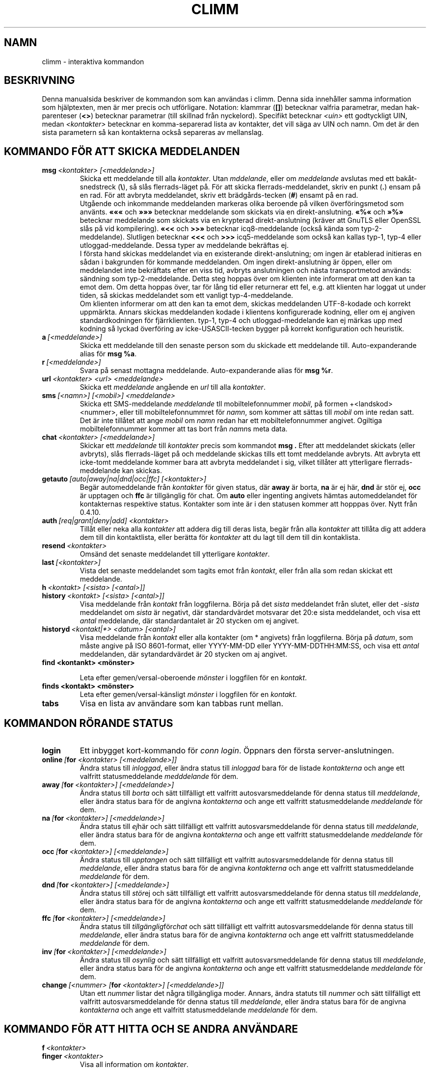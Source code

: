 .\"     $Id: climm.7 2293 2007-05-12 22:36:21Z kuhlmann $ -*- nroff -*-
.\" EN: $Id: climm.7 2293 2007-05-12 22:36:21Z kuhlmann $
.TH CLIMM 7 climm
.SH NAMN
climm \- interaktiva kommandon
.SH BESKRIVNING
Denna manualsida beskriver de kommandon som kan anv\(:andas i climm. Denna
sida inneh\(oaller samma information som hj\(:alptexten, men \(:ar mer precis och 
utf\(:orligare.
Notation: klammrar
.RB ( [] )
betecknar valfria parametrar, medan hak-parenteser
.RB ( <> )
betecknar parametrar (till skillnad fr\(oan nyckelord).
Specifikt betecknar
.I <uin>
ett godtyckligt UIN, medan
.I <kontakter>
betecknar en komma-separerad lista av kontakter, det vill s\(:aga av UIN och
namn. Om det \(:ar den sista parametern s\(oa kan kontakterna ocks\(oa separeras
av mellanslag.
.SH KOMMANDO F\(:OR ATT SKICKA MEDDELANDEN
.TP
.BI msg \ <kontakter>\ [<meddelande>]
Skicka ett meddelande till alla
.IR kontakter .
Utan
.IR mddelande ,
eller om 
.I meddelande
avslutas med ett bak\(oat-snedstreck
.RB ( \(rs ),
s\(oa sl\(oas flerrads-l\(:aget p\(oa. F\(:or att skicka flerrads-meddelandet, skriv
en punkt
.RB ( . )
ensam p\(oa en rad. F\(:or att avbryta meddelandet, skriv ett br\(:adg\(oards-tecken
.RB ( # )
ensamt p\(oa en rad.
.br
Utg\(oaende och inkommande meddelanden markeras olika beroende p\(oa vilken
\(:overf\(:oringsmetod som anv\(:ants.
.B \(Fo\(Fo\(Fo
och
.B \(Fc\(Fc\(Fc
betecknar meddelande som skickats via en direkt-anslutning.
.B \(Fo%\(Fo
och
.B \(Fc%\(Fc
betecknar meddelande som skickats via en krypterad direkt-anslutning
(kr\(:aver att GnuTLS eller OpenSSL sl\(oas p\(oa vid kompilering).
.B \(Fo<<
och
.B >>\(Fc
betecknar icq8-meddelande (ocks\(oa k\(:anda som typ\-2\-meddelande).
Slutligen betecknar
.B <<<
och
.B >>>
icq5-meddelande som ocks\(oa kan kallas typ\-1, typ\-4 eller
utloggad-meddelande. Dessa typer av meddelande bekr\(:aftas ej.
.br
I f\(:orsta hand skickas meddelandet via en existerande direkt-anslutning; om
ingen \(:ar etablerad initieras en s\(oadan i bakgrunden f\(:or kommande
meddelanden. Om ingen direkt-anslutning \(:ar \(:oppen, eller om meddelandet inte
bekr\(:aftats efter en viss tid, avbryts anslutningen och n\(:asta transportmetod
anv\(:ands: s\(:andning som typ\-2\-meddelande. Detta steg hoppas \(:over om
klienten inte informerat om att den kan ta emot dem. Om detta hoppas \(:over,
tar f\(:or l\(oang tid eller returnerar ett fel, e.g. att klienten har loggat ut
under tiden, s\(oa skickas meddelandet som ett vanligt typ\-4\-meddelande.
.br
Om klienten informerar om att den kan ta emot dem, skickas meddelanden
UTF\-8-kodade och korrekt uppm\(:arkta. Annars skickas meddelanden kodade i
klientens konfigurerade kodning, eller om ej angiven standardkodningen f\(:or
fj\(:arrklienten. typ\-1, typ\-4 och utloggad-meddelande kan ej m\(:arkas upp med
kodning s\(oa lyckad \(:overf\(:oring av icke\-USASCII\-tecken bygger p\(oa korrekt
konfiguration och heuristik.
.TP
.BI a \ [<meddelande>]
Skicka ett meddelande till den senaste person som du skickade ett
meddelande till. Auto-expanderande alias f\(:or
.BR msg\ %a .
.TP
.BI r \ [<meddelande>]
Svara p\(oa senast mottagna meddelande. Auto-expanderande alias f\(:or
.BR msg\ %r .
.TP
.BI url \ <kontakter>\ <url>\ <meddelande>
Skicka ett
.I meddelande
ang\(oaende en
.I url
till alla
.IR kontakter .
.TP
.BI sms \ [<namn>]\ [<mobil>]\ <meddelande>
Skicka ett SMS\-meddelande
.I meddelande
tll mobiltelefonnummer
.IR mobil ,
p\(oa formen +<landskod><nummer>, eller till mobiltelefonnummret f\(:or
.IR namn ,
som kommer att s\(:attas till
.IR mobil
om inte redan satt. Det \(:ar inte till\(oatet att ange
.IR mobil
om
.IR namn
redan har ett mobiltelefonnummer angivet. Ogiltiga mobiltelefonnummer
kommer att tas bort fr\(oan
.IR namn s
meta data.
.TP
.BI chat \ <kontakter>\ [<meddelande>]
Skickar ett
.I meddelande
till 
.I kontakter
precis som kommandot
.B msg .
Efter att meddelandet skickats (eller avbryts), sl\(oas flerrads-l\(:aget p\(oa och
meddelande skickas tills ett tomt meddelande avbryts. Att avbryta ett
icke-tomt meddelande kommer bara att avbryta meddelandet i sig,
vilket till\(oater att ytterligare flerrads-meddelande kan skickas.
.TP
.BI getauto \ [auto|away|na|dnd|occ|ffc]\ [<kontakter>]
Beg\(:ar automeddelande fr\(oan
.IR kontakter
f\(:or given status, d\(:ar
.B away
\(:ar borta,
.B na
\(:ar ej h\(:ar,
.B dnd
\(:ar st\(:or ej,
.B occ
\(:ar upptagen och
.B ffc
\(:ar tillg\(:anglig f\(:or chat. Om
.B auto
eller ingenting angivets h\(:amtas automeddelandet f\(:or kontakternas respektive
status. Kontakter som inte \(:ar i den statusen kommer att hopppas \(:over.
Nytt fr\(oan 0.4.10.
.TP
.BI auth \ [req|grant|deny|add]\ <kontakter>
Till\(oat eller neka alla
.I kontakter
att addera dig till deras lista, beg\(:ar fr\(oan alla
.I kontakter
att till\(oata dig att addera dem till din kontaktlista, eller ber\(:atta f\(:or
.I kontakter
att du lagt till dem till din kontaklista.
.TP
.BI resend \ <kontakter>
Oms\(:and det senaste meddelandet till ytterligare
.IR kontakter .
.TP
.BI last \ [<kontakter>]
Vista det senaste meddelandet som tagits emot fr\(oan
.IR kontakt ,
eller fr\(oan alla som redan skickat ett meddelande.
.TP
.BI h \ <kontakt>\ [<sista>\ [<antal>]]
.TP
.BI history \ <kontakt>\ [<sista>\ [<antal>]]
Visa meddelande fr\(oan
.I kontakt
fr\(oan loggfilerna. B\(:orja p\(oa det
.I sista
meddelandet fr\(oan slutet, eller det
.I \-sista
meddelandet om
.I sista
\(:ar negativt, d\(:ar standardv\(:ardet motsvarar det 20:e sista meddelandet, och
visa ett
.I antal
meddelande, d\(:ar standardantalet \(:ar 20 stycken om ej angivet.
.TP
.BI historyd \ <kontakt|*>\ <datum>\ [<antal>]
Visa meddelande fr\(oan
.I kontakt
eller alla kontakter (om * angivets) fr\(oan loggfilerna. B\(:orja p\(oa
.IR datum ,
som m\(oaste angive p\(oa ISO 8601-format, eller
YYYY\-MM\-DD eller YYYY\-MM\-DDTHH:MM:SS,
och visa ett
.I antal
meddelanden, d\(:ar sytandardv\(:ardet \(:ar 20 stycken om aj angivet.
.TP
.BI find\ <kontankt>\ <m\(:onster>

Leta efter gemen/versal-oberoende
.I m\(:onster
i loggfilen f\(:or en
.IR kontakt .
.TP
.BI finds\ <kontakt>\ <m\(:onster>
Leta efter gemen/versal-k\(:ansligt
.I m\(:onster
i loggfilen f\(:or en
.IR kontakt .
.TP
.B tabs 
Visa en lista av anv\(:andare som kan tabbas runt mellan.
.SH KOMMANDON R\(:ORANDE STATUS
.TP
.B login
Ett inbygget kort\-kommando f\(:or
.IR conn\ login .
\(:Oppnars den f\(:orsta server-anslutningen.
.TP
.BI online\  [ for \ <kontakter>\ [<meddelande>]]
\(:Andra status till
.IR inloggad ,
eller \(:andra status till
.I inloggad
bara f\(:or de listade
.I kontakterna
och ange ett valfritt statusmeddelande
.I medddelande 
f\(:or dem.
.TP
.BI away\  [ for \ <kontakter>]\ [<meddelande>]
\(:Andra status till
.I borta
och s\(:att tillf\(:alligt ett valfritt autosvarsmeddelande f\(:or denna status till
.IR meddelande ,
eller \(:andra status bara f\(:or de angivna
.I kontakterna
och ange ett valfritt statusmeddelande
.I meddelande 
f\(:or dem.
.TP
.BI na\  [ for \ <kontakter>]\ [<meddelande>]
\(:Andra status till
.IR ej h\(:ar
och s\(:att tillf\(:alligt ett valfritt autosvarsmeddelande f\(:or denna status till
.IR meddelande ,
eller \(:andra status bara f\(:or de angivna
.I kontakterna
och ange ett valfritt statusmeddelande
.I meddelande 
f\(:or dem.
.TP
.BI occ\  [ for \ <kontakter>]\ [<meddelande>]
\(:Andra status till
.IR upptangen
och s\(:att tillf\(:alligt ett valfritt autosvarsmeddelande f\(:or denna status till
.IR meddelande ,
eller \(:andra status bara f\(:or de angivna
.I kontakterna
och ange ett valfritt statusmeddelande
.I meddelande 
f\(:or dem.
.TP
.BI dnd\  [ for \ <kontakter>]\ [<meddelande>]
\(:Andra status till
.IR st\(:or ej
och s\(:att tillf\(:alligt ett valfritt autosvarsmeddelande f\(:or denna status till
.IR meddelande ,
eller \(:andra status bara f\(:or de angivna
.I kontakterna
och ange ett valfritt statusmeddelande
.I meddelande 
f\(:or dem.
.TP
.BI ffc\  [ for \ <kontakter>]\ [<meddelande>]
\(:Andra status till
.IR tillg\(:anglig f\(:or chat
och s\(:att tillf\(:alligt ett valfritt autosvarsmeddelande f\(:or denna status till
.IR meddelande ,
eller \(:andra status bara f\(:or de angivna
.I kontakterna
och ange ett valfritt statusmeddelande
.I meddelande 
f\(:or dem.
.TP
.BI inv\  [ for \ <kontakter>]\ [<meddelande>]
\(:Andra status till
.IR osynlig
och s\(:att tillf\(:alligt ett valfritt autosvarsmeddelande f\(:or denna status till
.IR meddelande ,
eller \(:andra status bara f\(:or de angivna
.I kontakterna
och ange ett valfritt statusmeddelande
.I meddelande 
f\(:or dem.
.TP
.BI change \ [<nummer>\ [ for \ <kontakter>]\ [<meddelande>]]
Utan ett 
.IR nummer 
listar det n\(oagra tillg\(:angliga moder.
Annars, \(:andra statuts till
.IR nummer
och s\(:att tillf\(:alligt ett valfritt autosvarsmeddelande f\(:or denna status till
.IR meddelande ,
eller \(:andra status bara f\(:or de angivna
.I kontakterna
och ange ett valfritt statusmeddelande
.I meddelande 
f\(:or dem.
.SH KOMMANDO F\(:OR ATT HITTA OCH SE ANDRA ANV\(:ANDARE
.TP
.BI f \ <kontakter>
.TP
.BI finger \ <kontakter>
Visa all information om
.IR kontakter .
.TP
.BI ss \ <kontakter>
Visa all sparad informatin om
.IR kontakter .
.TP
.B i
Lista alla personer p\(oa din ignoreringslista.
.TP
.BI s \ [<kontakter>]
Visa din nuvarande status, eller f\(:or alla angivna
.I kontakter 
i detal inklusive alla alias.
.TP
.BR e ,\  ee ,\  eg ,\  eeg ,\  ev ,\  eev ,\  egv ,\  eegv ,\  w ,\  ww ,\  wg ,\  wwg ,\  wv ,\  wwv ,\  wgv ,\  wwgv
Lista delar av din kontaktlista. F\(:oljande flaggor visas i f\(:orsta kolumnen:
.RS
.TP
.B +
Denna kontakt \(:ar egentligen ingen riktigt kontakt, utan att alias f\(:or den
f\(:oreg\(oaende. Bara f\(:or
.BR ww .
.TP
.B #
Denna kontakt \(:ar inte p\(oa din kontaktlista, men UIN har anv\(:ants n\(oagon g\(oang.
Bara med
.B w
och
.BR ww .
.TP
.B *
Denna kontakt kommer att se din status \(:aven om du \(:ar osynlig.
.TP
.B \-
Denna kontakt kommer inte att se dig alls.
.TP
.B ^
Denna kontakt ignoreras: inga meddelanden, eller status\(:andringar.
.PP
Grupperna av kommandon som inkluderar
.B ww*
och
.B ee*
visar ytterligare en kolumn f\(:or flaggor f\(:or direkt-anslutningar. Om den f\(:orsta
kolumnen \(:ar tom, visas detta i den f\(:orsta kontakten f\(:or alla kommandon om
det inte \(:ar 
.BR ^ .
.TP
.B &
En direkt-anslutning till denna kontakt \(:ar etablerad.
.TP
.B \(ba
En direkt-anslutning till denna kontakt has misslyckats.
.TP
.B :
En direkt-anslutning h\(oaller p\(oa att etableras.
.TP
.B ^
Ingen direkt-anslutning etablerad, men IP-adress och port-nummer \(:ar k\(:anda.
.PP
Ytterligare en kolumn finns f\(:or kommandon i grupperna
.B ww*
och
.B ee*
som visar status med avseende p\(oa servers kontaktlista s\(oa vitt den \(:ar
k\(:and:
.TP
.B S
Kontakten finns p\(oa serverns kontaktlista, och borde vara d\(:ar.
.TP
.B s
Kontakten finns p\(oa serverns kontaktlistak, men borde inte vara d\(:ar.
.TP
.B .
Kontakten finns inte p\(oa serverns kontaktlista, men borde vara d\(:ar. Detta
inneb\(:ar vanligtvis att "till\(oatelse kr\(:avs".
.TP
.B \'\ \'
Kontakten \(:ar inte p\(oa serverns kontaktlista och \(:onskas inte vara d\(:ar.
.RE
.TP
.BI e \ [<grupp>]
Lista alla personer som \(:ar inloggade p\(oa din kontaktlista. Skriv ocks\(oa ut
din egen status.
.TP
.BI ee \ [<grupp>]
Lista alla personer som \(:ar inloggade p\(oa din kontaktlista mer utf\(:orligt.
.TP
.BR eg ,\  eeg
Som ovan, men sortera efter grupper. Nytt sedan 0.4.10.
.TP
.BR w ,\  ww ,\  wg ,\  wwg
Som ovan, men inkludera \(:aven utloggade kontakter.
.TP
.BR ev ,\  eev ,\  egv ,\  eegv ,\  wv ,\  wwv ,\  wgv ,\  wwgv
Som ovan men inkludera \(:aven g\(:omda kontakter (med 
.B skugg -inst\(:allningen
satt). Nytt sedan 0.5.
.TP
.B ewide
Lista alla personer som \(:ar inloggade p\(oa din kontaktlista i sk\(:armbrett
format.
.TP
.B wide
Lista alla personer p\(oa din kontaktlista i sk\(:armbrett format.
.TP
.B search
.TP
.BI search \ <epost>
.TP
.BI search \ <kontakt>
.TP
.BI search \ <f\(:ornamn>\ <efternamn>
S\(:ok efter en anv\(:andare med
.I epost
som sin epost-adress, med
.I namn
som deras namn (f\(oar ej inneh\(oalla tecknet @), eller med
.I f\(:ornamn
och 
.I efternamn .
Om ingen parameter anges, fr\(oaga efter namn, f\(:ornamn, efternamn,
epost-adress och en hel rad med annan data att leta efter.
.TP
.BI rand \ [<nummer>]
Leta efter en slumpm\(:assig anv\(:andare i intressegrupp
.IR nummer .
Om 
.I nummer
ej angivets, lista alla intressegrupper.
.SH KOMMANDO SOM P\(oAVERKAR KONTAKTLISTAN
Notera: kommandot
.B save
m\(oaste anv\(:andas f\(:or att spara de \(:andringar som g\(:ors av den lokala
kontaktlistan.
.TP
.BI add \ <uin>\ <namn>
L\(:agg till 
.I uin
till din kontaktlista som
.IR namn .
.TP
.BI add \ <kontakt>\ <alias>
.TP
.BI addalias \ <kontakt>\ <alias>
L\(:agg till
.IR alias
som alias f\(:or
.IR namn .
Nytt (addalias) sedan 0.4.10.
.TP
.BI add \ [<grupp>\ [<kontakter>]
.TP
.BI addgroup \ <grupp>\ [<kontakter>]
L\(:agg till alla
.IR kontakter
till kontaktgruppen
.IR grupp ,
som skapas om den inte existerar och kommandot som angivets \(:ar
.BI addgroup .
Nytt sedan 0.4.10.
.TP
.BI rem \ <kontakter>
Ta bort alias i
.IR kontakter .
Om n\(oagot nanm \(:ar det sista alias f\(:or denna kontakt,
ta bort kontakten fullst\(:andigt.
.br
Notera: Detta kommando har en annan inneb\(:ord om den f\(:orsta
parametern av kontakter \(:ar ett gruppnamn, s\(oa om du vill p\(oaverka alla
kontakter i en grupp kan du inte anv\(:anda denna som den f\(:orsta 
parametern; ange t.ex. en medlem i gruppen f\(:orst.
.TP
.BI remalias \ <kontakter>
Ta bort alias i
.IR kontakter .
.br
Modifierat f\(:or 0.6.3.
.TP
.BI rem\ all \ <kontakter>
.TP
.BI remcont \ <kontakter>
Ta bort
.IR kontakter
fullst\(:andigt fr\(oan kontaktlistan.
.br
Nytt (remcont) sedan 0.6.3.
.br
Notera: Kommandot
.B rem
har en annan inneb\(:ord om den f\(:orsta parametern avkontakter \(:ar ett
gruppnamn, s\(oa om du vill p\(oaverka alla kontakter i en grupp kan du
inte anv\(:anda denna som f\(:orsta parametern; ange t.ex. en medlem i 
gruppen f\(:orst.
.TP
.BI rem \ <grupp>\ <kontakter>
.TP
.BI remgroup \ <grupp>\ <kontakter>
Ta bort alla
.IR kontakter
fr\(oan kontaktgruppen
.IR grupp .
Modifierat f\(:or 0.6.3.
.TP
.BI rem\ all \ <grupp>
.TP
.BI remgroup\ all \ <grupp>
Ta bort alla kontakter fr\(oan kontaktgruppen
.IR grupp .
Ytterligare parametrar kommer att ignoreras. Om
.B remgroup all
anv\(:ands, kassera kontaktgruppen fullst\(:andigt.
Modifierat f\(:or 0.6.3.
.TP
.BI togig \ <kontakter>
Sl\(oar p\(oa eller av om
.IR kontakternas
meddelande och status\(:andringar ignoreras.
.TP
.BI toginv \ <kontakter>
Sl\(oar p\(oa eller av om du \(:ar g\(:omd f\(:or
.IR kontakterna .
.TP
.BI togvis \ <kontakter>
Sl\(oar p\(oa eller av om 
.I kontakterna
kan se dig \(:aven om du \(:ar osynlig.
.SH KOMMANDON SOM R\(:OR DITT ICQ-KONTO
.TP
.BI pass \ <l\(:osenord>
\(:Andrar ditt icq-l\(:osenord till
.IR l\(:osenord . 
.br
Notera: ditt l\(:osenord f\(oar inte starta med \('o (byten 0xf3).
.br
Notera: du m\(oaste anv\(:anda kommandot
.B save
f\(:or att g\(:ora denna \(:andring persisten om du sparar ditt l\(:osenord i filen
.I ~/.climm/climmrc
(se
.BR climmrc (5)),
annars kommer l\(:osenordet inte att matcha vid n\(:asta inloggningsf\(:ors\(:ok.
.TP
.B update
Uppdatera din grundl\(:aggande anv\(:andarinformation (epost, namn, etc.).
.TP
.B other
Uppdaterar din \(:ovriga anv\(:andarinformation s\(oa som \(oalder och k\(:on.
.TP
.B about
Uppdaterar din beskrivande anv\(:andarinformation.
.TP
.BI setr \ [<nummer>]
S\(:atter din slumpm\(:assiga anv\(:andargrupp till
.IR nummer .
Utan parametrar, listas de m\(:ojliga intressegrupperna.
.TP
.BI reg \ <l\(:osenord>
Skapa ett nytt anv\(:andarkonto med
.IR l\(:osenord .
.SH KOMMANDO F\(:OR KONFIGURATION AV CLIMM
.TP
.BI verbose \ [<niv\(oa>]
S\(:att climms debugniv\(oa till
.IR niv\(oa ,
eller visa den nuvarande debugniv\(oan. Debugniv\(oan \(:ar en m\(:angd flaggor:
.RS
.TP
.B 8
Visa protokollfel.
.TP
.B 16
Visa skapade och borttagning av paket.
.TP
.B 32
Visa skapade och borttagna k\(:o-h\(:andelser.
.TP
.B 64
Visa skapade och borttagna anslutningar.
.TP
.B 256
Visa v6\-paket och dess data.
.TP
.B 4096
Visa v7/v8\-paket.
.TP
.B 8192
Visa v7/v8\-paket hexadecimalt.
.TP
.B 16284
Spara paketen till disk.
.TP
.B 65536
Visa klient\-till\-klient\-paket.
.TP
.B 131072
Visa klient\-till\-klient\-paket hexadecimalt.
.TP
.B 262144
Spara paketen till disk.
.TP
.B 2097152
Visa klient\-till\-klient\-handskakning.
.TP
.B 4194304
Visa uppr\(:attning av I/O\-anslutning.
.PP
Men, vilken debugniv\(oa som helst som inte \(:ar noll kommer att orsaka att mer
information skrivs ut och niv\(oaer som \(:ar st\(:orre \(:an ett \(:anny mer.
.RE
.TP
.B clear
Rensa sk\(:armen.
.TP
.BI sound\ [on|off|event]
Sl\(oa p\(oa ljud om 
.B on
anges, eller sl\(oa av ljudet om
.BR off ,
anges, eller anropa skriptet
.B event
vid pip. Ny syntax sedan 0.4.10.
.TP
.BI prompt\ <anv\(:andaruppmaning>
S\(:att anv\(:andaruppmaningen till
.IR anv\(:andaruppmaning .
F\(:oljande variabler kommer att tolkas och kan anv\(:andas i
anv\(:andaruppmaningen:
.RS
.TP
.B %U
ers\(:atts med ditt nuvarande anv\(:andarnamn
.TP
.B %n
ers\(:atts med ditt nuvarande namn
.TP
.B %S 
ers\(:atts med en beskrivning av din status
.TP
.B %s 
ers\(:atts med en kort beskrivning av din status
.TP
.B %P 
ers\(:atts med servernamnet
.TP
.B %p 
ers\(:atts med vilken typ av server (icq8, jabber, msn...)
.TP
.B %a 
ers\(:atts med uin/namn som meddelande senast skickats till
.TP
.B %r
ers\(:atts med uin/namn som meddelande senast togs emot fr\(oan
.TP
.B %t 
ers\(:atts med tiden p\(oa formatet HH:MM:SS
.TP
.B %T 
ers\(:atts med tiden p\(oa formatet givet av inst\(:allningen
.B prompt_strftime .
.TP
.B %%
%
.TP
.B %[0\-9]c
s\(:atter f\(:orgrundsf\(:argen
.TP
.B %[0\-9]C
s\(:atter bakgrundsf\(:argen
.TP
.B %[0\-1]b 
fetstil. sl\(oa p\(oa = 1 (standardv\(:arde), sl\(oa av = 0
.TP
.B %[0\-1]u 
understrykning. sl\(oa p\(oa = 1 (standardv\(:arde), sl\(oa av = 0
.TP
.B %[0\-1]i 
inverterat; sl\(oa p\(oa = 1 (standardv\(:arde), sl\(oa av = 0. Byter f\(:orgrunds- och
bakgrundsf\(:argerna med varandra.
.TP
.B %d 
s\(:atter f\(:arger och stilar till standardv\(:ardena
.TP
.B \\\\b 
baksteg
.TP
.B \\\\r 
vagnretur
.TP
.B \\\\n 
ny\-rad
.TP
.B \\\\t 
horisontell tabulatur
.TP
.B \\\\e 
ESC
.TP
.B \\\\\\\\
bak\(oat\-snedstreck
.PP
Exempel:
 prompt %4c%b%p%d://%1c%b%n%3c/%2c%b%s%8c %t%7c%b>%6c%r%7c%b<%6c%b%a%7c%b>
.RE
.TP
.BI autoaway \ [<tid>|on|off]
S\(:att tiden tills status \(:andras till borta till
.IR tid ,
eller sl\(oa p\(oa funktionen med senast angivna tid om 
.I on
anges, eller sl\(oa av funktionen och spara senast angivna tid om
.I off
anges. En tid som \(:ar 0 \(:ar ekvivalent med att ange
.IR off .
Om ingen parameter anges, visas den nuvarande inst\(:allningen.
.TP
.BI alias\ [auto[expand]] \ [<alias>\ [<expansion>]]
Skapa ett nytt 
.I alias
som ers\(:atts med
.IR expansion .
Om inget 
.I alias
anges, lista alla nuvarande alias.
Om ingen
.I expansion
ange, visa det angivna 
.IR aliasets .
Annars skapa ett nytt alias.
Om
.I auto
eller
.I autoexpand
nyckelordet anges \(:ar det nya aliaset auto-expanderande, det vill s\(:aga, det
expanderas omedelbart n\(:ar mellanslag eller retur-tangenten trycks ned
direkt efter att aliaset skrivits in.
.br
Om str\(:angen
.B %s
finns i 
.IR expansion ,
ers\(:att varje f\(:orekomst med den givna parametern n\(:ar alias anv\(:ands, annars
kommer de att l\(:aggas till p\(oa slutet.
Om str\(:angen
.B %r
finns i
.IR expansion ,
ers\(:att varje f\(:orekomst med namnet, eller om namnet inte \(:ar tillg\(:angligt
UIN, f\(:or kontakten som skickade det senaste meddelandet eller den tomma
str\(:angen om s\(oadan saknas.
Om str\(:angen
.B %a
finns i
.IR expansion ,
ers\(:att varje f\(:orekomst med namnet, eller om namnet inte \(:ar tillg\(:angligt
UIN, f\(:or kontakten som det senaste meddelandet skickades till eller den
tomma str\(:angen om s\(oadan saknas.
.br
Nytt sedan 0.4.10. Auto-expanderande alias nytt sedan 0.5.0.4.
.TP
.BI unalias \ <alias>
Ta bort
.IR alias .
Nytt sedan 0.4.10.
.TP
.BI lang \ [<spr\(oak>|<nr>]\ ...
Byt kodning och
.I spr\(oak
angivet som iso\-kod, eller skriv ut \(:overs\(:attning nummer
.IR nr.
F\(:or att v\(:alja standardspr\(oaket angivet av milj\(:ovariablerna
.BR LANG ,
.B LC_ALL
och
.BR LC_MESSAGES ,
anv\(:and
.BR ! ,
.B auto
eller
.BR default .
F\(:or att inte v\(:alja n\(oagon \(:overs\(:attning alls, anv\(:and
.BR . ,
.B none
eller
.BR unload .
F\(:or att f\(oa debuginformation, anv\(:and prefixet
.BR debug .
.sp
Filerna ~/.climm/i18n/*.i18n har h\(:ogre precedens \(:an de globala, filerna
BASE/i18n/*.18n har \(:annu h\(:ogre precedens och de "roliga" texterna har h\(:ogre
precedens \(:an standard texterna.
.sp
Det g\(oar att ange s\(oa m\(oanga parametrar som \(:onskas, f\(:or att t.ex. skriva ut
str\(:ang nummer 117 p\(oa tyska och sedan byta tillbaka till standardspr\(oaket,
anv\(:and "trans de 117 default".
.TP
.B uptime
Visa hur l\(:ange climm har exekverat, samt lite statistik.
.TP
.BI set \ <inst\(:allning>\ <v\(:arde>
S\(:att
.I inst\(:allning
till antingen p\(oa\-slaget om 
.I on
anges, eller av\-slaget om
.I off
anges, eller en inst\(:allnings\-specifik m\(:angd
.IR v\(:arden .
.I Inst\(:allning
kan vara:
.RS
.TP
.BR color :
anv\(:and f\(:arger,
.TP
.BR delbs :
tolka raderings\-tecken som baksteg,
.TP
.BR funny :
anv\(:and roliga meddelanden,
.TP
.BR auto :
skicka auto\-svar, t.ex. n\(:ar din status \(:ar borta,
.TP
.BR prompt :
Typ av anv\(:andaruppmaning:
.RS
.TP
.BR user
anv\(:and anv\(:andaruppmaningen. Se kommandot prompt i climmcmd(7), och
inst\(:allningar prompt och prompt_strftime i climmrc(5),
.TP
.BR uin
ha det senaste namnet i prompten,
.TP
.BR simple
enkel anv\(:andaruppmaning, som som standard \(:ar "climm>".
.RE
.TP
.BR autosave :
spara climmrc automatiskt,
.TP
.BR autofinger :
fingra nya UIN automatiskt,
.TP
.BR linebreak :
s\(:att radbrytnings\-typ f\(:or meddelanden. Om
.B simple 
anges, radbryt meddelandet efter namnet och radbryt sedan som vanligt, om
.B break
anges, l\(:agg till en radbrytning f\(:ore utskriften av varje inkommande
meddelande, om
.B indent
anges, indentera ett meddelandes alla rader till samma niv\(oa som namnet,
eller om 
.B smart
anges, l\(:agg till en radbrytning om meddelandet inte skulle f\(oatt plats p\(oa
raden.
.PP
Nya sedan 0.4.10. Inst\(:allnignarna hermit, log, logonoff, silent och tabs
borttagna sedan 0.5; anv\(:and kommandot
.B opt
ist\(:allet.
.RE
.TP
.BI opt \ [<kontakt>|<kontaktgrupp>|connection|global\ [<inst\(:allning>\ [<v\(:arde>]]]
S\(:att
.I inst\(:allning
f\(:or
.IR kontakt ,
eller
.IR kontakt\ grupp ,
f\(:or den aktiva anslutningen eller globalt till
.IR v\(:arde ,
eller visa nuvarande v\(:arde, eller visa alla inst\(:allningar och deras v\(:arden.
.br
N\(:ar inst\(:allningarna f\(:or kontakter l\(:ases in, \(:ar det inst\(:allningen f\(:or
kontakten sj\(:alv som anv\(:ands om den \(:ar satt; annars om kontakten tillh\(:or en
grupp, inst\(:allningen f\(:or gruppen om den \(:ar satt; annars, om kontakten
tillh\(:or en server-anslutning (dvs. \(:ar inte borttagen \(:annu), inst\(:allningen
f\(:or server-anslutningen om den \(:ar satt; annars den globala inst\(:allningen om
den \(:ar satt. Om inst\(:allningen inte \(:ar satt anv\(:ands f\(:oljande standardv\(:arden:
0 f\(:or decimaltalsinst\(:allningar, FALSKT f\(:or booleska inst\(:allningar, str\(:angen
"ingen f\(:arg" f\(:or f\(:arginst\(:allningar samt den tomma str\(:angen f\(:or
\(:ovriga str\(:anginst\(:allningar.
.br
N\(:ar inst\(:allningar f\(:or kontaktgrupper l\(:ases in, f\(:oljs samma procedur f\(:orutom
att f\(:or f\(:orsta \(:ar att inst\(:allningar f\(:or anslutningar tas fr\(oan anslutningen,
sedan global; och globala inst\(:allningar tas naturligtvis bara globalt.
.br
F\(:oljande inst\(:allningar existerar, med typ och effektomr\(oade:
.RS
.TP
.BI colorscheme \ decimaltal\ global
Nummret f\(:or f\(:argschemat som ska anv\(:a das. S\(:att till 0 f\(:or att sl\(oa av och
anv\(:and f\(:argerna definierade nedan.
.TP
.BI colornone \ f\(:arg\ global
F\(:argstr\(:angen f\(:or normaltext. Nyckelorden
.BR black ,
.BR red ,
.BR green ,
.BR yellow ,
.BR blue ,
.BR magenta ,
.BR cyan ,
.BR white ,
.BR none ,
och
.BR bold
tolkas och ers\(:atts av deras respektive ANSI-kontroll-sekvens. Notera att
alla f\(:arger redan inkluderar
.BR none ,
s\(oa specificera alltid
.B bold
efter f\(:argen. All annan text tolkas som knotroll-tecken som skrivs ut
of\(:or\(:andrade.
.TP
.BI colorserver \ f\(:arg\ global
F\(:argstr\(:angen f\(:or server-text.
.TP
.BI colorclient \ f\(:arg\ global
F\(:argstr\(:angen f\(:or klient-text.
.TP
.BI colorinvchar \ f\(:arg\ global
F\(:argstr\(:angen som anv\(:ands n\(:ar f\(:or teckenkodningen ogiltiga byte\-sekvenser
ska visas.
.TP
.BI colorerror \ f\(:arg\ global
F\(:argstr\(:angen som anv\(:ands f\(:or fel.
.TP
.BI colordebug \ f\(:arg\ global
F\(:argstr\(:angen som anv\(:ands f\(:or debug\-utskrifter.
.TP
.BI colorquote \ f\(:arg\ global
F\(:argstr\(:angen som anv\(:ands f\(:or citerad text.
.TP
.BI webaware \ boolesk\ anslutning
Huruvida nuvarande status ska vara tillg\(:angligt p\(oa webben.
.TP
.BI hideip \ boolesk\ anslutning
Huruvida den (lokala) IP\-adressen ska d\(:oljas.
.TP
.BI dcauth \ boolesk\ anslutning
Huruvida verifierade kontakter kan se (fj\(:arr\-) IP\-adressen.
.TP
.BI dccont \ boolesk\ anslutning
Huruvida ontakter kan se (fj\(:arr\-) IP\-adressen.
.TP
.BI countaway \ boolesk\ anslutning
Om satt, kommer inkommande meddelande att r\(:aknas och deras avs\(:andare visas
om status manuellt \(:andras till n\(oagonting annat \(:an
.I inloggad
eller
.I tillg\(:anglig f\(:or chat
(med eller utan
.IR osynlighet ).
Annars g\(:ors detta bara om status automatiskt \(:andras till
.I borta
eller
.I ej h\(:ar
(med eller utan
.IR osynlighet ).
.TP
.BI obeysbl \ boolesk\ anslutning
Huruvida serverns kontaktlista ska laddas vid inloggning. Detta kommer att
inneb\(:ara att verifiering kr\(:avs, vilket ignoreras f\(:or lokala kontaktlistor.
.TP
.BI ignore \ boolesk\ kontakt
Huruvida alla meddelanden ska ignoreras f\(:or denna kontakt.
.TP
.BI hidefrom \ boolesk\ kontakt
Huruvida du \(:ar osynlig f\(:or denna kontakt.
.TP
.BI intimate \ boolesk\ kontakt
Huruvida du alltid \(:ar synlig f\(:or denna kontakt.
.TP
.BI logonoff \ boolesk\ kontakt
Huruvida loggning av inloggning eller utloggning sker f\(:or denna kontakt.
.TP
.BI logchange \ boolesk\ kontakt
Huruvida loggning av status\(:andringar sker f\(:or denna kontakt.
.TP
.BI logmess \ boolesk\ kontakt
Huruvida loggning av meddelanden sker f\(:or denna kontakt.
.TP
.BI showonoff \ boolesk\ kontakt
Huruvida inloggning och utloggning f\(:or denna kontakt visas.
.TP
.BI showchange \ boolesk\ kontakt
Huruvida status\(:andringar f\(:or denna kontakt visas.
.TP
.BI autoauto \ boolesk\ kontakt
Huruvida automatiska meddelanden beg\(:ars automatiskt vid status\(:andring f\(:or
denna kontakt.
.TP
.BI hideack \ boolesk\ kontakt
Huruvida bekr\(:aftelsemeddelanden f\(:or denna kontakt d\(:oljs.
.br
Notera: att anv\(:anda denna inst\(:allninge \(:ar en d\(oalig id\('e, eftersom du
kommer att missa de meddelanden som skickas om utan bekr\(:aftelse.
.TP
.BI wantsbl \ boolesk\ kontakt
Huruvida denna kontakt ska finnas p\(oa serverns kontaktlista.
.TP
.BI peekme \ boolesk\ kontakt
Huruvida denna kontakt ska kikas p\(oa n\(:ar kommandot 
.BR peek\ all \ eller \ peekall
anv\(:ands.
.TP
.BI shadow \ boolesk\ kontakt
Huruvida denna kontakt ska g\(:ommas fr\(oan visning i kontaktlistor s\(oa l\(:ange
n\(oagon av *v\-kommandona inte anv\(:ands.
.TP
.BI local \ boolesk\ kontakt
Huruvidia denna kontakt \(:ar en riktigt kontakt, eller bara ett namn p\(oa ett
nummer.
.TP
.BI encoding \ string\ kontakt
Kodningen som antas f\(:or meddelande vars kodning \(:ar odefinierad, i synnerhet
f\(:or metadata p\(oa servern.
.TP
.BI tabspool \ decimaltal\ kontakt
Huruvida kontakten l\(:aggs till i tabb-listan vid uppstart.
.TP
.BI autoaway \ string\ kontakt
Meddelandet f\(:or status borta som skickas till denna kontakt.
.TP
.BI autona \ string\ kontakt
Meddelandet f\(:or status ej h\(:ar som skickas till denna kontakt.
.TP
.BI autoocc \ string\ kontakt
Meddelandet f\(:or status upptagen som skickas till denna kontakt.
.TP
.BI autodnd \ string\ kontakt
Meddelandet f\(:or status st\(:or ej som skickas till denna kontakt.
.TP
.BI autoffc \ string\ kontakt
Meddelandet f\(:or status tillg\(:anglig f\(:or chat som skickas till denna kontakt.
.TP
.BI colormessage \ string\ kontakt
F\(:argstr\(:angen som anv\(:ands f\(:or meddelande fr\(oan denna kontakt.
.TP
.BI colorsent \ string\ kontakt
F\(:argstr\(:angen som anv\(:ands f\(:or namnet n\(:ar meddelande skickas.
.TP
.BI colorack \ string\ kontakt
F\(:argstr\(:angen som anv\(:ands f\(:or namnet n\(:ar meddelande bekr\(:aftas.
.TP
.BI colorincoming \ string\ kontakt
F\(:argstr\(:angen som anv\(:ands f\(:or namnet n\(:ar meddelande tas emot.
.TP
.BI colorcontact \ string\ kontakt
F\(:argstr\(:angen som annas anv\(:ands f\(:or namnet.
.PP
Nytt sedan 0.5.
.RE
.TP
.BI optcontact \ <kontakt>\ [<inst\(:allning>\ [<v\(:arde>]]
S\(:att eller visa
.I inst\(:allning
eller alla inst\(:allningar f\(:or
.IR kontakt .
Nytt sedan 0.5.
.TP
.BI optgroup \ <grupp>\ [<inst\(:allning>\ [<v\(:arde>]]
S\(:att eller visa
.I inst\(:allning
eller alla inst\(:allningar f\(:or kontakgruppen
.IR grupp .
Nytt sedan 0.5.
.TP
.BI optconnection \ [<inst\(:allning>\ [<v\(:arde>]]
S\(:att eller visa anslutningsinst\(:allning
.IR inst\(:allning .
Nytt sedan 0.5.
.TP
.BI optglobal \ [<inst\(:allning>\ [<v\(:arde>]]
S\(:att eller visa global
.IR inst\(:allning .
Nytt sedan 0.5.
.TP
.B save
Sparar nuvarande inst\(:allninga i konfigurationsfilen
.IR ~/.climm/climmrc ,
om ingen annan angivits.
Notera att detta kommer att ta bort alla kommentarer i filen.
.TP
.BI q \ [<meddelande>]
.TP
.BI quit \ [<meddelande>]
.TP
.BI exit \ [<meddelande>]
Avsluta climm. Om angivet, skicka
.I meddelande
till alla kontakter p\(oa kontaktlista som tidigare skickats meddelande och
som fortfarande \(:ar inloggade.
.br
Notera: climm kommer inte att inv\(:anta bekr\(:aftelser - om meddelandet inte
tas emot av kontakten av n\(oagon anledning kommer det inte att oms\(:andas.
.br
Aliasen quit och exit \(:ar nya sedan 0.4.10.
.TP
.BI x \ [<meddelande>]
Avsluta climm utan att spara. Om angivet, skicka
.I meddelande
till alla kontakter p\(oa kontaktlista som tidigare skickats meddelande och
som fortfarande \(:ar inloggade.
.br
Notera: climm kommer inte att inv\(:anta bekr\(:aftelser - om meddelandet inte
tas emot av kontakten av n\(oagon anledning kommer det inte att oms\(:andas.
.br
Aliasen quit och exit \(:ar nya sedan 0.4.10.
Nytt sedan 0.5.
.SH KOMMANDO F\(:OR AVANCERADE FUNKTIONER
.TP
.BI meta \ [show|load|save|set|get|rget]\ <kontakter>
Hantera metadata f\(:or kontakter F\(:oljande under-kommandon finns:
.RS
.TP
.B show
Visar metadatan f\(:or alla angivna
.IR kontakter .
.TP
.B load
Laddar in metadatan f\(:or alla angivna
.I kontakter
och visar den.
.TP
.B save
Sparar metadtan f\(:or alla angivna
.I kontakter
till fil.
.TP
.B set
Laddar upp din metadata till servern.
.TP
.B get
H\(:amta metadatan f\(:or alla angivna
.I kontakter
frn servern och visar den.
.TP
.B getr
H\(:amtar metadatan f\(:or den kontakt som skickadet det senast mottagna
meddelandet fr\(oan servern och visa den.
.PP
Nytt sedan 0.4.10.
.RE
.TP
.BI file \ [...]
Alias f\(:or
.BR peer\ file .
Nytt sedan 0.4.10.
.TP
.BI accept \ [...]
Alias f\(:or
.BR peer\ accept .
Nytt sedan 0.4.10.4.
.TP
.BI peer \ <kommando>\ <uin|namn>
Exekvera 
.I kommando
p\(oa anv\(:andaren som identifieras genom
.I uin
eller
.IR namn .
.RS
.TP
.B open
\(:Oppna en klient-till-klient-anslutning \(:over TCP till anv\(:andaren.
.TP
.B close
St\(:ang och start om en klient-till-klient-anslutning till anv\(:andaren.
.TP
.B off
Avsluta f\(:ors\(:oken att etablera en s\(oadan anslutning f\(:or att skicka meddelande
tills den \(:oppnas explict eller startas om.
.TP
.BI file \ <fil>\ <beskrivning>
Skicka
.I fil
med
.IR beskrivning .
.TP
.BI files \ [<fil>\ <namn>]...\ <beskrivning>
Skicka filer till anv\(:anbdaren. Det kan f\(:orekomma godtyckligt m\(oanga par av 
.I filer
och 
.I namn
som presenteras f\(:or mottagaren. Om
.IR namn
\(:ar
.RB \' / \',
kommer filnamnet att skickas utan s\(:okv\(:ag, och om det \(:ar
.RB \' . \'
skickas samma namn.
.TP
.BR accept \ [<kontakt>]\ [<id>]
Acceptera en inkommande fil-beg\(:aran fr\(oan
.IR kontakt
med givet
.IR id .
Om det bara finns en v\(:antande inkommande fil-beg\(:aran beh\(:ovs inte
.IR kontakt \ och\  id
parametrarna, annars \(:ar det odefinierat vilken fil-beg\(:aran som besvaras om
flera skulle matcha.
.TP
.BR deny \ [<kontakt>]\ [<id>]\ [<anledning>]
Neka en inkommande fil-beg\(:aran fr\(oan
.IR kontakt
med givet
.IR id
utav en given
.IR anledning .
.RE
.TP
.BI login \ [...]
Alias f\(:or
.BR conn\ login .
Nytt sedan 0.4.10.4.
.TP
.BI conn \ [<kommando>\ <nr>]
Lista alla anslutningar, eller exekvera
.I kommando
p\(oa anslutning nummer
.IR nr .
.RS
.TP
.B open
\(:Oppna den angivna, eller den f\(:orsta, server-anslutningen. Ett valfritt
l\(:osenord kan anges, som ers\(:atter det tidigare k\(:anda l\(:osenordet.
.TP
.B login
\(:Oppna den angivna, eller den f\(:orsta, server-anslutningen. Ett valfritt
l\(:osenord kan anges, som ers\(:atter det tidigare k\(:anda l\(:osenordet.
.TP
.B close
St\(:ang den angivna anslutningen. Tillf\(:alliga anslutningar kommer att tas
bort.
.TP
.B remove
St\(:ang och tabort den angivna (tillf\(:alliga) anslutningen.
.TP
.B select
V\(:alj den angivna server-anslutninge som den nuvarande.
.I nr
kan vara anslutnings-nummer eller UIN som anv\(:ands f\(:or anslutningen.
.RE
.TP
.BI contact \ [<kommando>]
Hantera servern kontaktlista:
.RS
.TP
.B show
Ladda ner serverns kontaktlista och visa den.
.TP
.B diff
Ladda ner serverns kontaktlista och visa bara kontakter (par av uin/namn)
som inte finns i den lokala kontaktlistan.
.TP
.B add
Ladda ner serverns kontaktlista och l\(:agg till alla kontakter till den
lokala kontaktlistan.
.TP
.B upload
F\(:ors\(:ok att ladda upp lokala kontakter till serverns kontaktlista.
.TP
.B download
Ladda ner kontakter fr\(oan serverns kontaktlista, men undvika att modifiera
redan existerande kontakter.
.TP
.B import
Ladda ner kontakter fr\(oan serverns kontaktlista och modifiera existerande
kontakter.
.br
.B Notera:
climm kommer alltid bara att f\(:ors\(:oka ladda upp de kontakter med
kontaktinst\(:allningen
.I wantsbl
satt. Anv\(:and
.I optglobal wantsbl on
om du vill ladda upp alla dina kontakter.
.RE
.TP
.BI peek \ [<kontakter>]\ [all]\ [<kontakter>]
Kontroller f\(:or varje
.I kontakt
om denna verkligen \(:ar inloggad eller ej. Det speciella nyckelordet
.B alla
kommer att kontrollera alla kontakter som har kontaktinst\(:allningen
.B peekme
satt.
.br
Notera: En bug i ICQ\-protokollet utnyttjas f\(:or att lista ut om en kontakt
\(:ar inloggad eller ej och kan d\(:armed sluta fungera n\(:ar som helst. Ingen
ytterligare information f\(:orutom inloggningsstatus kan tas reda p\(oa p\(oa detta
s\(:att.
.TP
.BI peek2 \ <kontakter>
Inbyggt alias f\(:or 
.B getauto\ away
.IR kontakter .
Kan anv\(:andas f\(:or att detectera n\(:arvarn av anv\(:andare av vissa klienter, men
detta kan i sig detekteras av den andra anv\(:andarens klient. climm kan sedan
0.5 inte detekteras p\(oa detta s\(:att, men kommer att detektera f\(:ors\(:ok fr\(oan
andra klienter.
.TP
.BI peekall \ [<kontakter>]
Inbyggt alias f\(:or 
.BR peek\ <kontakter>\ all .
.TP
.BI as \ <nr|uin>\ <kommando>
Exekvera 
.I kommando
som om anslutningsnummer
.I nr
eller
.I uin
vore den/det nuvarande.
.SH KOMMANDO F\(:OR SKRIPTNING
.TP
.BI tclscript \ <fil>
Exekvera tcl\-skriptet
.IR fil ,
som kan anges relativt climms baskatalog.
.TP
.BI tcl \ <str\(:ang>
Exekvera tcl\-kommandot
.IR str\(:ang .
Skriv
.I tcl climm help
f\(:or att f\(oa en lista av climm\-specifika tcl\-kommandon.
.SH SE \(:AVEN
.BR climm (1),
.BR climmrc (5)
.SH UPPHOVSMAN
Denna manualsida \(:ar baserad p\(oa den engelska utg\(oavan av motsvarande
manualsida f\(:or climm och har \(:oversatts av Sebastian Rasmussen
.I <sebras@hotmail.com> 
och Mats Johansson
.IR <zquig@hotmail.com> .
